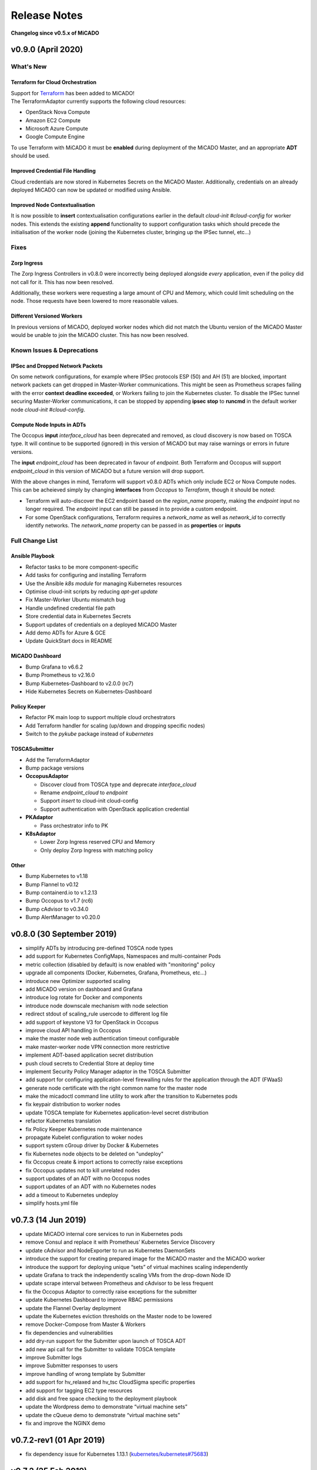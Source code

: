 Release Notes
*************

**Changelog since v0.5.x of MiCADO**

v0.9.0 (April 2020)
===================

What's New
----------

Terraform for Cloud Orchestration
~~~~~~~~~~~~~~~~~~~~~~~~~~~~~~~~~

| Support for `Terraform <https://terraform.io>`__ has been added to MiCADO!
| The TerraformAdaptor currently supports the following cloud resources:

- OpenStack Nova Compute
- Amazon EC2 Compute
- Microsoft Azure Compute
- Google Compute Engine

To use Terraform with MiCADO it must be **enabled** during deployment
of the MiCADO Master, and an appropriate **ADT** should be used.

Improved Credential File Handling
~~~~~~~~~~~~~~~~~~~~~~~~~~~~~~~~~

Cloud credentials are now stored in Kubernetes Secrets on the MiCADO Master.
Additionally, credentials on an already deployed MiCADO can now be updated
or modified using Ansible.

Improved Node Contextualisation
~~~~~~~~~~~~~~~~~~~~~~~~~~~~~~~

It is now possible to **insert** contextualisation configurations earlier
in the default *cloud-init #cloud-config* for worker nodes. This extends
the existing **append** functionality to support configuration tasks which
should precede the initialisation of the worker node (joining the Kubernetes
cluster, bringing up the IPSec tunnel, etc...)

Fixes
-----

Zorp Ingress
~~~~~~~~~~~~

The Zorp Ingress Controllers in v0.8.0 were incorrectly being deployed
alongside *every* application, even if the policy did not call for it. This
has now been resolved.

Additionally, these workers were requesting a large amount of CPU and Memory,
which could limit scheduling on the node. Those requests have been lowered to
more reasonable values.

Different Versioned Workers
~~~~~~~~~~~~~~~~~~~~~~~~~~~

In previous versions of MiCADO, deployed worker nodes which did not match
the Ubuntu version of the MiCADO Master would be unable to join the
MiCADO cluster. This has now been resolved.

Known Issues & Deprecations
---------------------------

IPSec and Dropped Network Packets
~~~~~~~~~~~~~~~~~~~~~~~~~~~~~~~~~

On some network configurations, for example where IPSec protocols ESP (50) and
AH (51) are blocked, important network packets can get dropped in
Master-Worker communications. This might be seen as Prometheus scrapes
failing with the error **context deadline exceeded**, or Workers failing
to join the Kubernetes cluster. To disable the IPSec tunnel securing
Master-Worker communications, it can be stopped by appending
**ipsec stop** to **runcmd** in the default worker node
*cloud-init #cloud-config*.

Compute Node Inputs in ADTs
~~~~~~~~~~~~~~~~~~~~~~~~~~~

The Occopus **input** *interface_cloud* has been deprecated and removed,
as cloud discovery is now based on TOSCA type. It will continue to be
supported (ignored) in this version of MiCADO but may raise warnings or
errors in future versions.

The **input** *endpoint_cloud* has been deprecated in favour of
*endpoint*. Both Terraform and Occopus will support *endpoint_cloud*
in this version of MiCADO but a future version will drop support.

With the above changes in mind, Terraform will support v0.8.0 ADTs
which only include EC2 or Nova Compute nodes. This can be acheieved simply
by changing **interfaces** from *Occopus* to *Terraform*, though it
should be noted:

- Terraform will auto-discover the EC2 endpoint based on the *region_name*
  property, making the *endpoint* input no longer required. The *endpoint*
  input can still be passed in to provide a custom endpoint.
- For some OpenStack configurations, Terraform requires a *network_name*
  as well as *network_id* to correctly identify networks. The *network_name*
  property can be passed in as **properties** or **inputs**

Full Change List
----------------

Ansible Playbook
~~~~~~~~~~~~~~~~

- Refactor tasks to be more component-specific
- Add tasks for configuring and installing Terraform
- Use the Ansible *k8s module* for managing Kubernetes resources
- Optimise cloud-init scripts by reducing *apt-get update*
- Fix Master-Worker Ubuntu mismatch bug
- Handle undefined credential file path
- Store credential data in Kubernetes Secrets
- Support updates of credentials on a deployed MiCADO Master
- Add demo ADTs for Azure & GCE
- Update QuickStart docs in README

MiCADO Dashboard
~~~~~~~~~~~~~~~~

- Bump Grafana to v6.6.2
- Bump Prometheus to v2.16.0
- Bump Kubernetes-Dashboard to v2.0.0 (rc7)
- Hide Kubernetes Secrets on Kubernetes-Dashboard

Policy Keeper
~~~~~~~~~~~~~

- Refactor PK main loop to support multiple cloud orchestrators
- Add Terraform handler for scaling (up/down and dropping specific nodes)
- Switch to the *pykube* package instead of *kubernetes*

TOSCASubmitter
~~~~~~~~~~~~~~

- Add the TerraformAdaptor
- Bump package versions

- **OccopusAdaptor**

  - Discover cloud from TOSCA type and deprecate *interface_cloud*
  - Rename *endpoint_cloud* to *endpoint*
  - Support *insert* to cloud-init cloud-config
  - Support authentication with OpenStack application credential

- **PKAdaptor**

  - Pass orchestrator info to PK

- **K8sAdaptor**

  - Lower Zorp Ingress reserved CPU and Memory
  - Only deploy Zorp Ingress with matching policy

Other
~~~~~

- Bump Kubernetes to v1.18
- Bump Flannel to v0.12
- Bump containerd.io to v.1.2.13
- Bump Occopus to v1.7 (rc6)
- Bump cAdvisor to v0.34.0
- Bump AlertManager to v0.20.0

v0.8.0 (30 September 2019)
==========================
- simplify ADTs by introducing pre-defined TOSCA node types
- add support for Kubernetes ConfigMaps, Namespaces and multi-container Pods
- metric collection (disabled by default) is now enabled with "monitoring" policy
- upgrade all components (Docker, Kubernetes, Grafana, Prometheus, etc...)
- introduce new Optimizer supported scaling
- add MiCADO version on dashboard and Grafana
- introduce log rotate for Docker and components
- introduce node downscale mechanism with node selection
- redirect stdout of scaling_rule usercode to different log file
- add support of keystone V3 for OpenStack in Occopus
- improve cloud API handling in Occopus
- make the master node web authentication timeout configurable
- make master-worker node VPN connection more restrictive
- implement ADT-based application secret distribution
- push cloud secrets to Credential Store at deploy time
- implement Security Policy Manager adaptor in the TOSCA Submitter
- add support for configuring application-level firewalling rules for the application through the ADT (FWaaS)
- generate node certificate with the right common name for the master node
- make the micadoctl command line utility to work after the transition to Kubernetes pods
- fix keypair distribution to worker nodes
- update TOSCA template for Kubernetes application-level secret distribution
- refactor Kubernetes translation
- fix Policy Keeper Kubernetes node maintenance
- propagate Kubelet configuration to woker nodes
- support system cGroup driver by Docker & Kubernetes
- fix Kubernetes node objects to be deleted on "undeploy"
- fix Occopus create & import actions to correctly raise exceptions
- fix Occopus updates not to kill unrelated nodes
- support updates of an ADT with no Occopus nodes
- support updates of an ADT with no Kubernetes nodes
- add a timeout to Kubernetes undeploy
- simplify hosts.yml file

v0.7.3 (14 Jun 2019)
====================

- update MiCADO internal core services to run in Kubernetes pods
- remove Consul and replace it with Prometheus’ Kubernetes Service Discovery
- update cAdvisor and NodeExporter to run as Kubernetes DaemonSets
- introduce the support for creating prepared image for the MiCADO master and the MiCADO worker
- introduce the support for deploying unique “sets” of virtual machines scaling independently
- update Grafana to track the independently scaling VMs from the drop-down Node ID
- update scrape interval between Prometheus and cAdvisor to be less frequent
- fix the Occopus Adaptor to correctly raise exceptions for the submitter
- update Kubernetes Dashboard to improve RBAC permissions
- update the Flannel Overlay deployment
- update the Kubernetes eviction thresholds on the Master node to be lowered
- remove Docker-Compose from Master & Workers
- fix dependencies and vulnerabilities
- add dry-run support for the Submitter upon launch of TOSCA ADT
- add new api call for the Submitter to validate TOSCA template
- improve Submitter logs
- improve Submitter responses to users
- improve handling of wrong template by Submitter
- add support for hv_relaxed and hv_tsc CloudSigma specific properties
- add support for tagging EC2 type resources
- add disk and free space checking to the deployment playbook
- update the Wordpress demo to demonstrate “virtual machine sets”
- update the cQueue demo to demonstrate “virtual machine sets”
- fix and improve the NGINX demo

v0.7.2-rev1 (01 Apr 2019)
=========================

- fix dependency issue for Kubernetes 1.13.1 (`kubernetes/kubernetes#75683 <https://github.com/kubernetes/kubernetes/issues/75683>`__)

v0.7.2 (25 Feb 2019)
====================

- add checking for minimal memory on micado master at deployment
- support private networks on cloudsigma
- support user-defined contextualisation
- support re-use across other container & cloud orchestrators in ADT
- new TOSCA to Kubernetes Manifest Adaptor
- add support for creating DaemonSets, Jobs, StatefulSets (with limited functionality) and standalone Pods
- add support for creating PersistentVolumes & PVClaims
- add support for specifying custom service details (NodePort, ClusterIP, etc.)
- minor improvements to Grafana dashboard
- support asynchronous calls through TOSCASubmitter API
- fix kubectl error on MiCADO Master restart
- fix TOSCASubmitter rollback on errors
- fix TOSCASubmitter status & output display
- add support for encrypting master-worker communication
- automatically provision and revoke security credentials for worker nodes
- update default MTU to 1400 to ensure compatibility with OpenStack and AWS
- add Credential Store security enabler
- add Security Policy Manager security enabler
- add Image Integrity Verifier Security enabler
- add Crypto Engine security enabler
- add support for kubernetes secrets
- reimplement Credential Manager using the flask-users library

v0.7.1 (10 Jan 2019)
====================

- Fix: Add SKIP back to Dashboard (defaults changed in v1.13.1)
- Fix: URL not found for Kubernetes manifest files
- Fix: Make sure worker node sets hostname correctly
- Fix: Don't update Kubernetes if template not changed
- Fix: Make playbook more idempotent
- Add Support for outputs via TOSCA ADT
- Add Kubernetes service discovery support to Prometheus
- Add new demo: nginx (HTTP request scaling)

v0.7.0 (12 Dec 2018)
====================
- Introduce Kubernetes as the primary container orchestration engine
- Replace the swarm-visualiser with the Kubernetes Dashboard

Older MiCADO Versions
=====================

**v0.6.1 (15 Oct 2018)**

- enable VM-only deployments
- add support for special characters in SSL credentials
- fix missing vm instance number reset at undeployment
- add option to disable auto-updates on worker nodes
- modify default launch-order of TOSCA adaptors
- add cloud-specific TOSCA templates and improve helper scripts for stressng
- flatten CPU scaling policies
- improve virtual machine build time
- fix Zorp starting dependency
- fix Docker login timing issue
- remove unnecessary port from docker compose file
- enable Prometheus DB export

**v0.6.0 (10 Sept 2018)**

- introduce documentation repository and host its content at http://micado-scale.readthedocs.io
- improve MiCADO master containers restart policy
- fix MTU issue in relation to Docker
- fix Occopus restart issue
- fix health-checking for Cloudbroker-AWS platform
- update host naming convention for worker and master nodes
- make wait-update task idempotent in ansible playbook
- fix issue with worker node deployment in EC2 clouds
- fix issue with user-defined Docker networks in OpenStack clouds
- make Submitter response message structure uniform
- add 'nodes' and 'services' query methods to REST API
- improve 'stressng' and 'cqueue' test helper scripts
- add more compose properties to custom TOSCA definition
- fix floating ip issues in the Dashboard component
- add new links to Dashboard to reflect the changes introduced by reverse proxying
- fix Dashboard to generate links based on the contents of the Host header to find the frontend URL automatically
- make consul security encryption based on generated random key instead of static key
- add reverse proxy, TLS encryption and application-level firewalling capabilities to the web interfaces exposed by the MiCADO master node
- add packet filtering for closing down non-public ports
- add systemd unit for MiCADO services
- update the ansible playbook to use the built-in service module for installing and handling MiCADO services
- update the documentation to reflect the changes after the introduction of reverse proxying
- add support for form-based authentication of exposed web services
- add COLA-themed login page
- add the Credential Manager component to store and handle web service users and passwords securely
- add support for provisioning a user to the Credential Manager via Ansible
- add support for user and admin roles in the Credential Manager
- add support for authorization of the web services based on user role
- add documentation about the Ansible Vault mechanism to protect sensitive deployment details
- add support for HTTP basic authentication for APIs
- add support for making the web interface's listening port configurable
- update the documentation of API calls in terms of authentication, encryption and reverse proxying
- add micadoctl tool for user and service management
- add HTTP method filter to firewall in order to control requests directed to containers
- add support for IPv6 exposure of services
- add IPv6 packet filtering

**v0.5.0 (12 July 2018)**

- introduce supporting TOSCA
- introduce supporting user-defined scaling policy
- dashboard added with Docker Visualizer, Grafana, Prometheus
- deployment with Ansible playbook
- support private docker registry
- improve persistence of MiCADO master services
